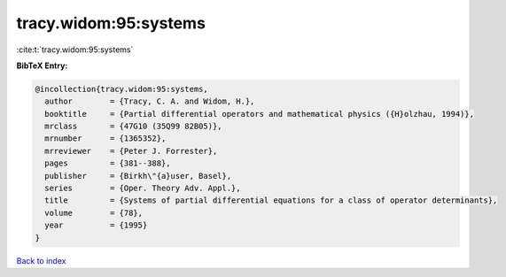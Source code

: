 tracy.widom:95:systems
======================

:cite:t:`tracy.widom:95:systems`

**BibTeX Entry:**

.. code-block:: bibtex

   @incollection{tracy.widom:95:systems,
     author        = {Tracy, C. A. and Widom, H.},
     booktitle     = {Partial differential operators and mathematical physics ({H}olzhau, 1994)},
     mrclass       = {47G10 (35Q99 82B05)},
     mrnumber      = {1365352},
     mrreviewer    = {Peter J. Forrester},
     pages         = {381--388},
     publisher     = {Birkh\"{a}user, Basel},
     series        = {Oper. Theory Adv. Appl.},
     title         = {Systems of partial differential equations for a class of operator determinants},
     volume        = {78},
     year          = {1995}
   }

`Back to index <../By-Cite-Keys.html>`_
